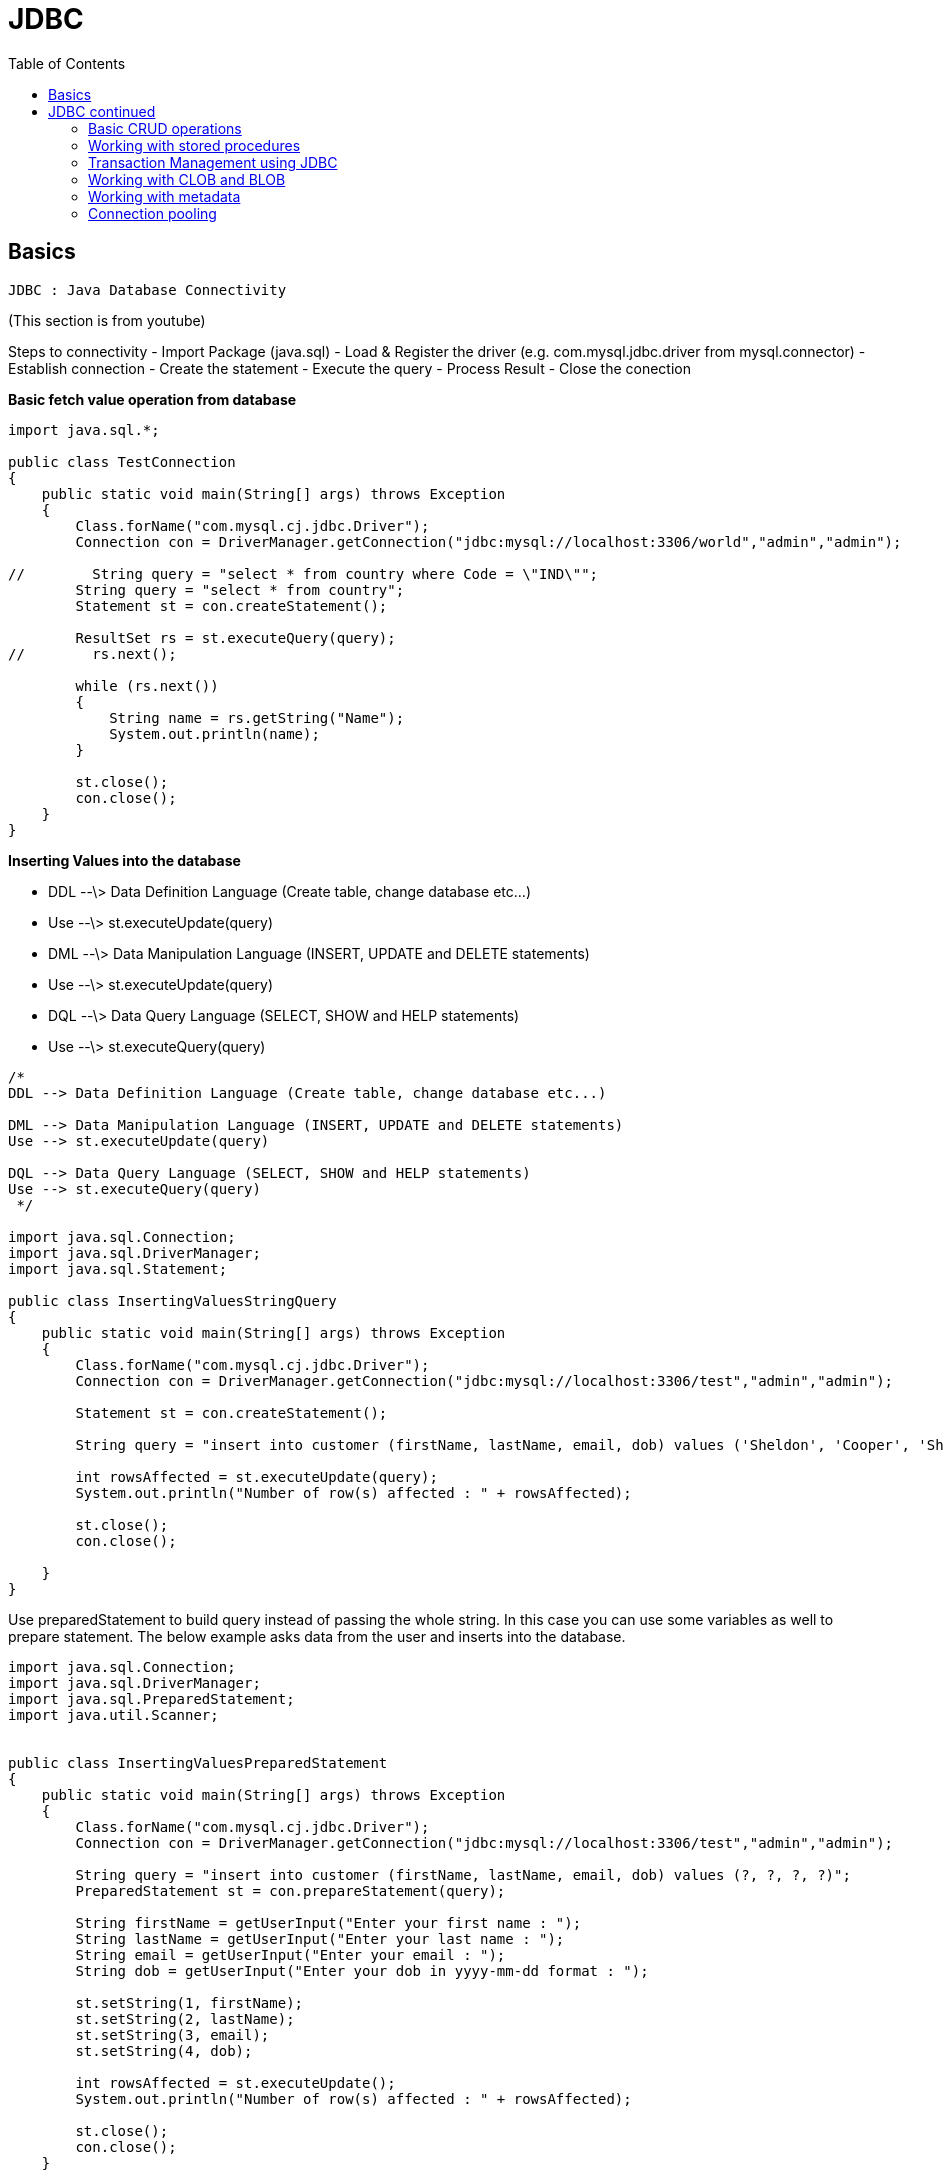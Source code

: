 :toc: left

= JDBC

== Basics

`JDBC : Java Database Connectivity`

(This section is from youtube)

Steps to connectivity - Import Package (java.sql) - Load & Register the
driver (e.g. com.mysql.jdbc.driver from mysql.connector) - Establish
connection - Create the statement - Execute the query - Process Result -
Close the conection


**Basic fetch value operation from database**

[source,java]
----
import java.sql.*;

public class TestConnection
{
    public static void main(String[] args) throws Exception
    {
        Class.forName("com.mysql.cj.jdbc.Driver");
        Connection con = DriverManager.getConnection("jdbc:mysql://localhost:3306/world","admin","admin");

//        String query = "select * from country where Code = \"IND\"";
        String query = "select * from country";
        Statement st = con.createStatement();

        ResultSet rs = st.executeQuery(query);
//        rs.next();

        while (rs.next())
        {
            String name = rs.getString("Name");
            System.out.println(name);
        }

        st.close();
        con.close();
    }
}
----

**Inserting Values into the database**

-   DDL --\> Data Definition Language (Create table, change database
    etc...)

    -   Use --\> st.executeUpdate(query)

-   DML --\> Data Manipulation Language (INSERT, UPDATE and DELETE
    statements)

    -   Use --\> st.executeUpdate(query)

-   DQL --\> Data Query Language (SELECT, SHOW and HELP statements)

    -   Use --\> st.executeQuery(query)

[source,java]
----
/*
DDL --> Data Definition Language (Create table, change database etc...)

DML --> Data Manipulation Language (INSERT, UPDATE and DELETE statements)
Use --> st.executeUpdate(query)

DQL --> Data Query Language (SELECT, SHOW and HELP statements)
Use --> st.executeQuery(query)
 */

import java.sql.Connection;
import java.sql.DriverManager;
import java.sql.Statement;

public class InsertingValuesStringQuery
{
    public static void main(String[] args) throws Exception
    {
        Class.forName("com.mysql.cj.jdbc.Driver");
        Connection con = DriverManager.getConnection("jdbc:mysql://localhost:3306/test","admin","admin");

        Statement st = con.createStatement();

        String query = "insert into customer (firstName, lastName, email, dob) values ('Sheldon', 'Cooper', 'Sheldon.Cooper@gmail.com', '1973-01-01')";

        int rowsAffected = st.executeUpdate(query);
        System.out.println("Number of row(s) affected : " + rowsAffected);

        st.close();
        con.close();

    }
}
----


Use preparedStatement to build query instead of passing the whole
string. In this case you can use some variables as well to prepare
statement. The below example asks data from the user and inserts into
the database.

[source,java]
----
import java.sql.Connection;
import java.sql.DriverManager;
import java.sql.PreparedStatement;
import java.util.Scanner;


public class InsertingValuesPreparedStatement
{
    public static void main(String[] args) throws Exception
    {
        Class.forName("com.mysql.cj.jdbc.Driver");
        Connection con = DriverManager.getConnection("jdbc:mysql://localhost:3306/test","admin","admin");

        String query = "insert into customer (firstName, lastName, email, dob) values (?, ?, ?, ?)";
        PreparedStatement st = con.prepareStatement(query);

        String firstName = getUserInput("Enter your first name : ");
        String lastName = getUserInput("Enter your last name : ");
        String email = getUserInput("Enter your email : ");
        String dob = getUserInput("Enter your dob in yyyy-mm-dd format : ");

        st.setString(1, firstName);
        st.setString(2, lastName);
        st.setString(3, email);
        st.setString(4, dob);

        int rowsAffected = st.executeUpdate();
        System.out.println("Number of row(s) affected : " + rowsAffected);

        st.close();
        con.close();
    }

    private static String getUserInput(String message)
    {
        Scanner scan = new Scanner(System.in);
        System.out.print(message);
        return scan.nextLine().strip();
    }
}
----


Using SQLite

[source,java]
----
import java.sql.Connection;
import java.sql.DriverManager;
import java.sql.PreparedStatement;
import java.util.Scanner;

public class TestConnectionSQLite
{
    public static void main(String[] args) throws Exception
    {
//        Class.forName("com.mysql.cj.jdbc.Driver");
        Connection con = DriverManager.getConnection("jdbc:sqlite:C:/Users/182362434/dbA.db");

        String query = "insert into customer (firstName, lastName, email, dob) values (?, ?, ?, ?)";
        PreparedStatement st = con.prepareStatement(query);

        String firstName = getUserInput("Enter your first name : ");
        String lastName = getUserInput("Enter your last name : ");
        String email = getUserInput("Enter your email : ");
        String dob = getUserInput("Enter your dob in yyyy-mm-dd format : ");

        st.setString(1, firstName);
        st.setString(2, lastName);
        st.setString(3, email);
        st.setString(4, dob);

        int rowsAffected = st.executeUpdate();
        System.out.println("Number of row(s) affected : " + rowsAffected);

        st.close();
        con.close();
    }

    private static String getUserInput(String message)
    {
        Scanner scan = new Scanner(System.in);
        System.out.print(message);
        return scan.nextLine().strip();
    }
}
----


Creating a DAO using SQLite.

[source,java]
----
/*
A data access object (DAO) is an object that provides an abstract interface to
some type of database or other persistence mechanism.
The DAO should do the CRUD operations.
 */

import java.sql.*;

class Person
{
    int id;
    String firstName;
    String lastName;
    String email;
    String dob;

    Person(){}

    public Person(String firstName, String lastName, String email, String dob)
    {
        this.firstName = firstName;
        this.lastName = lastName;
        this.email = email;
        this.dob = dob;
    }

    @Override
    public String toString()
    {
        return "Person{id = " + id + ", firstName = " + firstName + ", lastName = " + lastName +
                ", email = " + email + ", dob = " + dob + "}";
    }
}

class PersonDAO
{
    public Person getPerson(int id) throws Exception
    {
        try
        {

            Person p = new Person();
            p.id = id;

            String query = "Select * from Customer where id = " + id;

            Connection con = DriverManager.getConnection("jdbc:sqlite:C:/Users/182362434/dbA.db");
            Statement st = con.createStatement();
            ResultSet rs = st.executeQuery(query);
            rs.next();

            p.firstName = rs.getString("firstName");
            p.lastName = rs.getString("lastName");
            p.dob = rs.getString("dob");

            st.close();
            con.close();

            return p;
        }
        catch (Exception e)
        {
            System.out.println(e.getMessage());
        }

        return null;
    }

    public int addPerson(Person p) throws Exception{

        Connection con = DriverManager.getConnection("jdbc:sqlite:C:/Users/182362434/dbA.db");
        PreparedStatement st = con.prepareStatement("insert into customer (firstName, lastName, email, dob) values (?, ?, ?, ?)");

        st.setString(1, p.firstName);
        st.setString(2, p.lastName);
        st.setString(3, p.email);
        st.setString(4, p.dob);

        int result =  st.executeUpdate();

        st.close();
        con.close();

        return result;

    }

}

// Main class from here onwards. If you see below the main class is executing simple looking statements.
// Its very abstract here.
public class JdbcDaoDemo
{
    public static void main(String[] args) throws Exception
    {
        PersonDAO dao = new PersonDAO();

        // Getting someone with id = 1
        Person p = dao.getPerson(1);
        System.out.println(p);

        // Getting someone with id = 2
        p = dao.getPerson(2);
        System.out.println(p);

        // Inserting someone into the database and then fetching him and displaying the value.
        Person raj = new Person("Raj", "Kuth", "rk@gmail.com", "2010-01-01");
        dao.addPerson(raj);
        p = dao.getPerson(3);
        System.out.println(p);


    }
}
----

== JDBC continued

(This section is from pluralsight)

=== Basic CRUD operations

Some of the databases support scorllable (forward and backward) datasets
i.e. you can go forward and back and to first and last rows e.g. MYSql,
however some of the databases like oracle or SQLite do not support this.
They are forwrad only databases.

Lets refactor the code to access the database into something which is
more re-useable.

[source,java]
----
// DBType.Java
public enum DBType {
    SQLITEDB, MYSQLDB
}
----

We also have a utility class for connections to the db object.

[source,java]
----
// DBUtil.Java
import java.sql.Connection;
import java.sql.DriverManager;
import java.sql.SQLException;

public class DBUtil {
    private static final String SQLiteURL = "jdbc:sqlite:C:/Users/182362434/dbA.db";
    private static final String MYSQLURL = "jdbc:mysql://localhost:3306/world";
    private static final String MYSQLuser = "admin";
    private static final String MYSQLpassword = "admin";

    public static Connection getConnection(DBType dbType) throws SQLException {
        switch (dbType){
            case SQLITEDB:
                return DriverManager.getConnection(SQLiteURL);
            case MYSQLDB:
                return DriverManager.getConnection(MYSQLURL, MYSQLuser, MYSQLpassword);
            default:
                return null;
        }
    }

    public static void showErrorMessage(SQLException e){
        System.err.println("Error : " + e.getMessage());
        System.err.println("Error code : " + e.getErrorCode());
    }

}
----

Sample connection shown below.

[source,java]
----
// TestManageDBResources.Java
import java.sql.*;

public class TestManageDBResources {
    public static void main(String[] args) throws SQLException {

        Connection con = null;
        try{
            con = DBUtil.getConnection(DBType.MYSQLDB);
            System.out.println("Connection Successful");
        }
        catch (SQLException e){
            DBUtil.showErrorMessage(e);
        }
        finally {
            if (con!=null) {
                con.close();
            }
        }
    }
}
----

How to fetch data.

[source,java]
----
// TestStaticSQLStatement.Java
import java.sql.Connection;
import java.sql.ResultSet;
import java.sql.SQLException;
import java.sql.Statement;

public class TestStaticSQLStatement {
    public static void main(String[] args) throws SQLException {

        Connection conn = null;
        Statement st = null;
        ResultSet rs = null;

        try {
            conn = DBUtil.getConnection(DBType.MYSQLDB);
            st = conn.createStatement();
            rs = st.executeQuery("Select * from city");
            rs.last();
            System.out.println("Number of rows : " + rs.getRow());

        } catch (SQLException e) {
            DBUtil.showErrorMessage(e);
        }
        finally {
            if ( rs != null )
                rs.close();
            if ( st != null )
                st.close();
            if ( conn != null )
                conn.close();
        }


    }
}
----


We will fetch the data again from the data base using **try with
resouces** block. In this case you do not need the finally block because
after try java auto closes the objects.

[source,java]
----
import java.sql.Connection;
import java.sql.ResultSet;
import java.sql.SQLException;
import java.sql.Statement;

public class IteratingResultsetTryWithResources {
    public static void main(String[] args) throws SQLException {

        try (
                Connection conn = DBUtil.getConnection(DBType.MYSQLDB);
                Statement st = conn.createStatement();
                ResultSet rs = st.executeQuery("Select * from city")
        ) {

            while (rs.next()){
                System.out.println(rs.getString(1) + rs.getString(2));
            }

        } catch (SQLException e) {
            DBUtil.showErrorMessage(e);
        }
    }
}
----


**Types of resultsets**

There are different types of result sets. (Check slide or documentation
of resultsets). Some of them will be updated when database is updating
(support concurrency). Some of them are scorallable some are not. One
useful link is
https://www.tutorialspoint.com/jdbc/jdbc-result-sets.htm[this]

As discussed some database do not give scrollable resultset by default,
when creating a resultset you can specify the type of resultset which
you want to get. Eample provided below.

[source,java]
----
// ResultsetScrollableDemo.Java
import java.sql.*;

public class ResultsetScrollableDemo {
    public static void main(String[] args) {

        try(
                Connection conn = DBUtil.getConnection(DBType.ORACLE);  // lets say we had oracle databasesa
                // creating a scrollable and read only resultset
                Statement st = conn.createStatement(ResultSet.TYPE_SCROLL_INSENSITIVE, ResultSet.CONCUR_READ_ONLY) ;
                ResultSet rs = ((Statement) st).executeQuery("Select * from Customer");

                ){

            rs.beforeFirst();  // move the cursor to before first record;
            rs.absolute(1); // goto first row
            System.out.println(rs.getString(1) + " : " + rs.getString(2));

        }catch (SQLException e){
            DBUtil.showErrorMessage(e);
        }

    }
}
----


**Updatable ResultSet**

You can also create an updatable resultset. The updates in the result
set will make changes to the database. Most common methods are as
follows.

-   updateRow() --\> update to db
-   deleteRow() --\> delete from db
-   refreshRow() --\> refresh in rs from db
-   cancelRowUpdates() --\> cancel changes in rs
-   insertRow() --\> insert in db

Some databases will support updateable resultsets. Using updatable
resultsets is a good approach for small datasets but for very large
datasets it will create performance issues.

[source,java]
----
import java.sql.Connection;
import java.sql.ResultSet;
import java.sql.SQLException;
import java.sql.Statement;

public class UpdatableResultSetDemo {
    public static void main(String[] args) throws SQLException{

        try(
                Connection conn = DBUtil.getConnection(DBType.ORADB);

                Statement stmt = conn.createStatement(ResultSet.TYPE_SCROLL_INSENSITIVE, ResultSet.CONCUR_UPDATABLE);  // creating updatable resultset

                ResultSet rs = stmt.executeQuery("Select Department_Id, Department_Name, Manager_Id, Location_Id from Departments");
                )
        {

            // updating a row
            rs.absolute(6);
            rs.updateString("Department_Name", "Information Technology");
            rs.updateRow();
            System.out.println("Record Updated Successfully");

            // inserting a row
            rs.moveToInsertRow();
            rs.updateInt("Department_Id", 999);
            rs.updateString("Department_Name", "Training");
            rs.updateInt("Manager_Id", 200);
            rs.updateInt("Location_Id", 1800);
            rs.insertRow();
            System.out.println("Record Inserted Successfully");

        }
        catch(SQLException ex){
            DBUtil.showErrorMessage(ex);
        }
    }

}
----

**Prepared statements**

-   Improves performance of the app.
-   Easy to set SQL parameter value
-   Prevent SQL dependency Injection Attacks
-   Although you can use prepared statement for objects with no
    parameter but most often you will use them for objects with
    parameters.

[source,java]
----
// Inserting with prepared statement

import java.sql.Connection;
import java.sql.PreparedStatement;
import java.sql.Date;
import java.sql.SQLException;
import java.text.ParseException;
import java.text.SimpleDateFormat;
import java.util.Scanner;

public class TestPreparedInsert {

    public static void main(String[] args) throws SQLException  {
        // TODO Auto-generated method stub

         Connection conn = DBUtil.getConnection(DBType.ORADB);

         int empno;
         String ename,email;
         java.sql.Date hiredate;
         double salary;

         Scanner scanner = new Scanner(System.in);

         System.out.print("Enter Employee ID :");
         empno = Integer.parseInt(scanner.nextLine());

         System.out.print("Enter Employee Name :");
         ename = scanner.nextLine();

         System.out.print("Ente Email : ");
         email = scanner.nextLine();

         System.out.print("Enter Date of Joining : ");
         hiredate = java.sql.Date.valueOf(scanner.nextLine());

         System.out.print("Enter Salary : ");
         salary = scanner.nextDouble();

         String sql = "insert into NewEmployees values ( ?,?,?,?,? )";

         PreparedStatement pstmt  = conn.prepareStatement(sql);

         pstmt.setInt(1, empno);
         pstmt.setString(2, ename);
         pstmt.setString(3, email);
         pstmt.setDate(4, hiredate);
         pstmt.setDouble(5, salary);

         int result = pstmt.executeUpdate();

         if( result == 1 )
         {
             System.out.println("Record Inserted Successfully.");
         }
         else{
             System.err.println("Error while adding the record.");
         }

         scanner.close();
         pstmt.close();
         conn.close();
    }

}
----

Updating the record via prepared statement

[source,java]
----
import java.sql.Connection;
import java.sql.SQLException;
import java.util.Scanner;
import java.sql.PreparedStatement;


public class TestPreparedUpdate {

    public static void main(String[] args) throws SQLException  {

        Connection conn = DBUtil.getConnection(DBType.ORADB);

        String sql = "Update NewEmployees set Salary = ? where Employee_Id = ?";

        Scanner scanner = new Scanner(System.in);

        System.out.print("Enter Employee ID :");
        int empno = scanner.nextInt();

        System.out.print("Enter New Salary : ");
        double salary = scanner.nextDouble();

        PreparedStatement pstmt = conn.prepareStatement(sql);

        pstmt.setDouble(1, salary);
        pstmt.setInt(2, empno);

        int result = pstmt.executeUpdate();

        if( result == 1 )
        {
            System.out.println("Employee Salary Updated Successfully.");
        }
        else{
            System.err.println("Error while updating the Salary.");
        }

        scanner.close();
        pstmt.close();
        conn.close();

    }

}
----

Deleting the record via prepared statement.

[source,java]
----
import java.sql.Connection;
import java.sql.PreparedStatement;
import java.sql.SQLException;
import java.util.Scanner;

public class TestPreparedStatementDelete {

    public static void main(String[] args) throws SQLException {

        Connection conn = DBUtil.getConnection(DBType.ORADB);

        String sql = "Delete from NewEmployees where Employee_Id = ?";

        Scanner scanner = new Scanner(System.in);

        System.out.print("Enter Employee ID :");
        int empno = scanner.nextInt();

        PreparedStatement pstmt = conn.prepareStatement(sql);

        pstmt.setInt(1, empno);

        int result = pstmt.executeUpdate();

        if( result == 1){
            System.out.println("Employee Record Removed Successfully.");
        }
        else{
            System.err.println("Error While Removing Employee Record.");
        }

        scanner.close();
        pstmt.close();
        conn.close();
    }

}
----


### Working with stored procedures

*Stored Procedures* - Stored procedures are a set of SQL statements that
perform a particular task. They are useful when you are dealing with
complex scenario which may require multiple statements. So instead of
executing multiple updates form java to JDBC we create the stored
procedure in DB and send the data to that stored procedure in DB. The
stored procedure in DB then makes the changes.

-   Its benefitial in case of roll backs.
-   deals better with partial updates (think of multiple updates from db
    if 1 failes then we have to roll back all of them etc...)
-   performance is also better

Each database has its own language for creating stored procedure. The
DBA usually creates the stored procedures. - Oracle --\> PLSQL - MYSQL
--\> Stored procedure language - SQLServer --\> Transact SQL

In JDBC we use callable statements to make a call to Stored Procedures.

*Demo*

-   create a new stored procedure AddNewEmployee in Oracle DB.
-   from jdbc call the store procedure.

[source,java]
----

import java.sql.Connection;
import java.sql.Date;
import java.sql.SQLException;
import java.util.Scanner;
import java.sql.CallableStatement;

public class TestCallableIn {

    public static void main(String[] args) {
        try(
                Connection conn = DBUtil.getConnection(DBType.ORADB);
                // statement type is prepareCall and in "{}"
                // for values we just put ?
                CallableStatement callableStatement = conn.prepareCall("{call AddNewEmployee(?,?,?,?,?)}");  // callable statement
                )
        {
            Scanner scanner = new Scanner(System.in);
            System.out.print("Enter Employee # : ");
            int empno = Integer.parseInt(scanner.nextLine());
            System.out.print("Enter Employee Name : ");
            String ename = scanner.nextLine();
            System.out.print("Enter Email ID :");
            String email = scanner.nextLine();
            System.out.print("Enter Hiredate : ");
            Date doj = java.sql.Date.valueOf(scanner.nextLine());
            System.out.print("Enter Salary :");
            double salary = scanner.nextDouble();

            // setting the values as we did for other statements
            callableStatement.setInt(1, empno);
            callableStatement.setString(2, ename);
            callableStatement.setString(3, email);
            callableStatement.setDate(4, doj);
            callableStatement.setDouble(5, salary);

            // call execute method
            callableStatement.execute();

            System.out.println("Employee Record Added Successfully.");

        }
        catch(SQLException ex){
            DBUtil.showErrorMessage(ex);
        }
    }
}
----


**Batch processing in JDBC**

-   Each time a request is made to server we usually establish a
    connection.
-   Each time database updates java application.
-   lets say we have to insert 100 records then its 100 times to and fro
    communication between java and sql which leads to network and
    performance issues.
-   Thats why its benefitial to do batch processing.
-   We do that by creating a batch in jdbc and then submit to database.
-   The batch processing is supported by statement, preparedStatement
    and CallableStatement

Methods to keep in mind

. `void addBatch()`
. `int executeBatch()`

[source,java]
----
import java.sql.Connection;
import java.sql.Date;
import java.sql.SQLException;
import java.util.Scanner;
import java.sql.CallableStatement;

public class TestCallableBatchProcessing {

    public static void main(String[] args) {
        try(
                Connection conn = DBUtil.getConnection(DBType.ORADB);
                CallableStatement callableStatement = conn.prepareCall("call AddNewEmployee(?,?,?,?,?)");
                ){
            String option;
            do{
                Scanner scanner = new Scanner(System.in);
                System.out.print("Enter Employee # : ");
                int empno = Integer.parseInt(scanner.nextLine());
                System.out.print("Enter Employee Name : ");
                String ename = scanner.nextLine();
                System.out.print("Enter Email ID :");
                String email = scanner.nextLine();
                System.out.print("Enter Hiredate : ");
                Date dob = java.sql.Date.valueOf(scanner.nextLine());
                System.out.print("Enter Salary :");
                double salary = Double.parseDouble(scanner.nextLine());

                callableStatement.setInt(1, empno);
                callableStatement.setString(2, ename);
                callableStatement.setString(3, email);
                callableStatement.setDate(4, dob);
                callableStatement.setDouble(5, salary);

                callableStatement.addBatch();  // adding to batch instead of executing it.

                System.out.print("Do You Want To Add Another Record (yes /no): ");
                option = scanner.nextLine();
            }while( option.equals("yes"));

            int[] updateCounts = callableStatement.executeBatch();  // executing the batch, which returns array of ints.

            System.out.println("Total Records Inserted are : " + updateCounts.length  );


        }catch(SQLException ex){
            DBUtil.showErrorMessage(ex);
        }
    }
}
----


**Out parameters**

Stored procedures can not only take IN parameters but can also return
OUT parameters. e.g. in case you wish that the database does some sort
of count and returns back the value. The below example shows that the
stored procedure takes in a value of department ID and returns how many
people are in that department ID.

[source,java]
----
import java.sql.CallableStatement;
import java.sql.Connection;
import java.sql.SQLException;
import java.sql.Types;
import java.util.Scanner;

public class TestCallableOut {

    public static void main(String[] args) {
        // TODO Auto-generated method stub

        try(
                Connection conn = DBUtil.getConnection(DBType.ORADB);
                // In case of IN or OUT parameter the callable Statement definition remains the same. i.e. we just put ? for both types of params.
                // In this case `GetTotalEmployeesByDepartment` is the stored procedure name.
                CallableStatement callableStatement = conn.prepareCall("{ call GetTotalEmployeesByDepartment(?,?) }");
                Scanner scanner = new Scanner(System.in);
                )
        {
            System.out.print("Enter Department ID : ");
            int deptno = Integer.parseInt(scanner.nextLine());

            // providing value for IN param.
            callableStatement.setInt(1, deptno);

            // registring the out param.
            callableStatement.registerOutParameter(2, Types.INTEGER);

            callableStatement.execute();

            // once the statement is executed we get the value of the out param, in this case it was the 2nd param
            int totalEmployees  = callableStatement.getInt(2);

            System.out.println("Total Employees Working : " + totalEmployees);
        }
        catch(SQLException ex){
            DBUtil.showErrorMessage(ex);
        }
    }
}
----


**IN OUT parameter**

The same parameter can be used as both IN and OUT parameters. lets say
we send some value and db\'s stored procedure modify\'s the value and
then stores in teh database. Then the stored procedure returns the
updated value back to JAVA.

In the example below for a course, the db takes in orignal fee and
retuns the final fee as OUT parameter after calculating the discount.
(For the details of the stored procedure refer to the slides.)

[source,java]
----
import java.sql.CallableStatement;
import java.sql.Connection;
import java.sql.SQLException;
import java.sql.Types;
import java.util.Scanner;

public class TestCallableInOut {

    public static void main(String[] args) throws SQLException {
        Connection conn= null;
        CallableStatement callableStatement = null;
        Scanner scanner = null;

        try{
                 conn = DBUtil.getConnection(DBType.ORADB);
                 callableStatement = conn.prepareCall("{call GetCourseFeesById(?,?)}");
                 scanner = new Scanner(System.in);


            // Calling Stored procedure 1
            // Get the course details with orginal fees.
            System.out.print("Enter Course ID :");
            int cid = Integer.parseInt(scanner.nextLine());
            callableStatement.setInt(1, cid);
            callableStatement.registerOutParameter(2, Types.DOUBLE);
            callableStatement.execute();
            double fees = callableStatement.getDouble(2);
            System.out.println("Course Fees : " + fees);

            // Calling Stored procedure 2
            // Get the student details
            System.out.print("Enter Roll Number : ");
            int rno = Integer.parseInt(scanner.nextLine());
            System.out.print("Enter Student Name :");
            String sname = scanner.nextLine();
            System.out.print("Enter your Percentage : ");
            double percentage = Double.parseDouble(scanner.nextLine());
            callableStatement = conn.prepareCall("{ call EnrollStudent(?,?,?,?,?) }");
            callableStatement.setInt("rno", rno);
            callableStatement.setString("sname", sname);
            callableStatement.setInt("cid", cid);
            callableStatement.setDouble("cfees", fees);
            callableStatement.setDouble("spercent", percentage);
            // Register the same variale as OUT parameter which was used as IN parameter also.
            callableStatement.registerOutParameter("cfees", Types.DOUBLE);
            callableStatement.execute();
            // get the value sent by the database
            fees = callableStatement.getDouble("cfees");
            // display it.
            System.out.println(sname + " enrolled for the Course with the ID " + cid + " and Final Fees is " + fees);


        }
        catch(SQLException ex){
            DBUtil.showErrorMessage(ex);
        }
        finally{
            scanner.close();
            callableStatement.close();
            conn.close();
        }
    }
}
----


**Stored procedure returning ResultSets**

A stored procedure can also return a resultset. In the example below a
stored procedure is returning a oracle cursor. We then need to type cast
that to resultset and then loop on it. (Personal opinion --\> looks like
a lot of boilerplate code, ORM might be better or some DBUtils packages)

[source,java]
----
import java.sql.CallableStatement;
import java.sql.Connection;
import java.sql.ResultSet;
import java.sql.SQLException;
import java.util.Scanner;
import oracle.jdbc.internal.OracleCallableStatement;

import oracle.jdbc.OracleTypes;

public class TestCallableResultSet {

    public static void main(String[] args) throws SQLException {
        // TODO Auto-generated method stub
        try(
                Connection conn = DBUtil.getConnection(DBType.ORADB);
                // same as always teh 2nd param will be the resultset
                CallableStatement callableStatement = conn.prepareCall("{call GetEmployeesByRefCursor(?,?)}");
                Scanner scanner = new Scanner(System.in);
                ){
            System.out.print("Enter Department ID : ");
            int deptno = Integer.parseInt(scanner.nextLine());

            callableStatement.setInt(1, deptno);
            callableStatement.registerOutParameter(2, OracleTypes.CURSOR);  // notice the type
            callableStatement.execute();

            // typecast what is returned to resultset
            ResultSet rs = ((oracle.jdbc.internal.OracleCallableStatement)callableStatement).getCursor(2);

            String format = "%-4s%-50s%-25s%-10f\n";

            // loop and display values.
            while(rs.next()){
                System.out.format(format,rs.getString("Employee_ID"),rs.getString("Employee_Name"),rs.getString("Email"),rs.getFloat("Salary"));
            }

        }
        catch(SQLException ex){
            DBUtil.showErrorMessage(ex);
        }

    }

}
----

=== Transaction Management using JDBC

Lets say we have 2 people. We are deducting \$100 from personA and depositing to personB. The first operation of deductoin passes but the next one of deposit to personB fails.

In this case transaction management can be used to specify commit all or rollback all.

[source,java]
----
import java.sql.Connection;
import java.sql.PreparedStatement;
import java.sql.ResultSet;
import java.sql.SQLException;
import java.util.Scanner;

public class TestTransactionManagement {

    public static void main(String[] args) throws SQLException{

    try{
        Connection conn = DBUtil.getConnection(DBType.ORADB);
        // set the auto commit functionality to false.
        conn.setAutoCommit(false);

        PreparedStatement pstmt = null;
        Scanner scanner = new Scanner(System.in);

        System.out.println("PSBank Transactions");
        System.out.println("----------------------");
        System.out.print("Enter From Account # :");
        int fromAcno = Integer.parseInt(scanner.nextLine());
        System.out.print("Enter To Account # : ");
        int toAcno = Integer.parseInt(scanner.nextLine());
        System.out.print("Enter Amount To Transfer : ");
        double amount = Double.parseDouble(scanner.nextLine());

        String withdrawSQL = "Update PSBank set Amount = Amount - ? where Acno = ?";
        pstmt = conn.prepareStatement(withdrawSQL);
        pstmt.setDouble(1, amount);
        pstmt.setInt(2, fromAcno);
        pstmt.executeUpdate();

        String depositSQL = "Update PSBank set Amount = Amount + ? where Acno = ?";
        pstmt = conn.prepareStatement(depositSQL);
        pstmt.setDouble(1, amount);
        pstmt.setInt(2, toAcno);
        pstmt.executeUpdate();

        String sql = "Select Amount From PSBank where Acno = ?";
        pstmt = conn.prepareStatement(sql);
        pstmt.setInt(1, fromAcno);
        ResultSet rs = pstmt.executeQuery();
        double balanceAmount=0;
        if( rs.next()){
            balanceAmount = rs.getDouble("Amount");
        }

        if( balanceAmount >= 5000){
            // if everything is ok we then commit.
            conn.commit();
            System.out.println("Amount Transferred Successfully...");
        }
        else{
            // else we rollback.
            conn.rollback();
            System.out.println("Insufficient Funds : " + balanceAmount + " Transactions Rollbacked..");
        }

        scanner.close();
        pstmt.close();
        conn.close();
        }
        catch(Exception ex){
            System.err.println(ex.getMessage());
        }
    }

}
----

=== Working with CLOB and BLOB

**CLOB**

-   CLOB -\> (Character Large Object) is a collection of character data
    stored in database as single entity. Used to store large text
    documents e.g. plain text or xml. Also not all database support
    CLOB. MYSQL you need to use LongText which can store upto 4GB data.
    In ORACLE we use CLOB.

    -   In order to store the file we need to get the file.
    -   Read the contents of the file with help of any input stream
        reader.
    -   Convert contents to character with help of any ASCI string
    -   Then pass to database using prepared statement or callable
        statement
    -   In order to read the CLOB data from database use getClob()

Inserting CLOB data

[source,java]
----
import java.io.File;
import java.io.FileNotFoundException;
import java.io.FileReader;
import java.sql.Connection;
import java.sql.PreparedStatement;
import java.sql.SQLException;

public class InsertCLOBDataToEmpResume {

    public static void main(String[] args) throws SQLException, FileNotFoundException{

        Connection conn = DBUtil.getConnection(DBType.ORADB);
        PreparedStatement pstmt = null;

        // creating the prepared statement the same way.
        String sql = "Update NewEmployees set Resume = ? where Employee_ID = 500";
        pstmt = conn.prepareStatement(sql);

        // read the contents of the file
        String resumeFile = "d:/PluralSight Demos/SekharResume.txt";
        File file = new File(resumeFile);
        FileReader reader = new FileReader(file);

        // Set the file reader into the prepared statement
        pstmt.setCharacterStream(1, reader, (int)file.length());

        // execute the prepared statement to store the file in database
        pstmt.executeUpdate();

        System.out.println("Resume Updated Successfully...");
        pstmt.close();
        conn.close();
    }
}
----


*Fetch CLOB data from DB*

[source,java]
----
import java.io.FileWriter;
import java.io.IOException;
import java.io.Reader;
import java.sql.Clob;
import java.sql.Connection;
import java.sql.PreparedStatement;
import java.sql.ResultSet;
import java.sql.SQLException;
public class RetrieveCLOBDataFromDB {

    public static void main(String[] args) throws SQLException, IOException{
        Connection conn = DBUtil.getConnection(DBType.ORADB);

        String sql = "select Resume from NewEmployees where Employee_ID = 500";

        PreparedStatement pstmt = conn.prepareStatement(sql);
        ResultSet rs = pstmt.executeQuery();

        if(rs.next()){ // fetch the first row in RS
            Clob resume = rs.getClob("Resume");
            Reader data = resume.getCharacterStream();

            int i;
            String resumeDetails = "";

            // conctenate the characters to create a file
            while( (i =data.read()) != -1 ){
                resumeDetails += ((char) i);
            }
            System.out.println("Resume Details for Employee 500");
            System.out.println(resumeDetails);
        }
        else{
            System.err.println("No Record Found For Employee With The ID 500.");
        }

        rs.close();
        pstmt.close();
        conn.close();
    }
}
----


**BLOB Data**

Blob data stands for Binary Large Object. E.g. Pictures, documents
etc...

Sending data to DB

[source,java]
----
import java.io.File;
import java.io.FileInputStream;
import java.io.IOException;
import java.sql.Connection;
import java.sql.PreparedStatement;
import java.sql.SQLException;

public class InsertImageWithinDB {

    public static void main(String[] args) throws SQLException, IOException{
        // TODO Auto-generated method stub

        Connection conn = DBUtil.getConnection(DBType.ORADB);

        String sql = "Update NewEmployees Set Photo = ? where Employee_ID = 500";

        PreparedStatement pstmt = conn.prepareStatement(sql);

        File file = new File("D:/PluralSight Demos/Sekhar.jpg");

        FileInputStream fis = new FileInputStream(file);

        pstmt.setBinaryStream(1, fis, fis.available());

        int count  = pstmt.executeUpdate();

        System.out.println("Total Records Updated : " + count);
        pstmt.close();
        conn.close();

    }

}
----

Retrieve BLOB data from DB

[source,java]
----
import java.io.FileOutputStream;
import java.io.IOException;
import java.sql.Blob;
import java.sql.Connection;
import java.sql.PreparedStatement;
import java.sql.ResultSet;
import java.sql.SQLException;

public class RetrieveImageFromDB {

    public static void main(String[] args) throws SQLException, IOException {
        Connection conn = DBUtil.getConnection(DBType.ORADB);

        String sql = "Select Photo From NewEmployees Where Employee_Id = 500";
        PreparedStatement pstmt = conn.prepareStatement(sql);

        ResultSet rs = pstmt.executeQuery();

        if( rs.next()){
            Blob imgBlob = rs.getBlob("Photo");

            FileOutputStream fos  = new FileOutputStream("D:/PluralSight Demos/Downloads/img500.jpg");

            fos.write(imgBlob.getBytes(1, (int)imgBlob.length()));

            fos.flush();
            fos.close();

            System.out.println("Photo of Employee 500 has been Downloaded successfully");
        }
        else{
            System.out.println("Employee Record Not Found.");
        }

        rs.close();
        pstmt.close();
        conn.close();
    }
}
----

=== Working with metadata

Check slides and programs

=== Connection pooling

Usually each request to DB will not create its own connection to DB (as
establishing a connection to DB is very time consuming.) We use the
connection pooling to request already established connections to the
database and get the logical link to it (not the physical connection
itself). Once the transaction to DB is complete we send back the
connection to the connection pool.

[source,java]
----
import java.sql.Connection;
import java.sql.ResultSet;
import java.sql.SQLException;
import java.sql.Statement;

import javax.sql.PooledConnection;

import oracle.jdbc.pool.OracleConnectionPoolDataSource;

public class ConnectionPoolingDemo {

    public static void main(String[] args) throws SQLException {

        OracleConnectionPoolDataSource ds = new OracleConnectionPoolDataSource();

        ds.setDriverType("thin");
        ds.setServerName("localhost");
        ds.setPortNumber(1521);
        ds.setServiceName("xe");
        ds.setUser("hr");
        ds.setPassword("hr");

        PooledConnection pconn = ds.getPooledConnection();

        Connection conn = pconn.getConnection();
        Statement stmt = conn.createStatement();
        ResultSet rs = stmt.executeQuery("Select * From Departments");

        String format = "%-30s%-50s%-25s\n";
        System.out.format(format,"Department #","Department Name","Location");
        System.out.format(format,"-------------","-----------------","-------------");

        while(rs.next()){
            System.out.format(format,rs.getString("Department_ID"),rs.getString("Department_Name"), rs.getString("Location_Id"));
        }

        rs.close();
        stmt.close();
        conn.close();
        pconn.close();
    }
}
----
